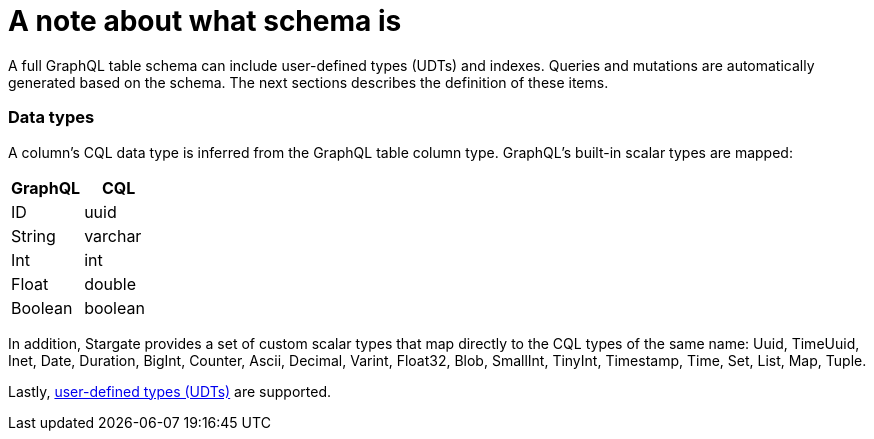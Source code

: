 = A note about what schema is

A full GraphQL table schema can include user-defined types (UDTs) and indexes.
Queries and mutations are automatically generated based on the schema.
The next sections describes the definition of these items.

// tag::DataTypes[]
=== Data types

A column's CQL data type is inferred from the GraphQL table column type.
GraphQL's built-in scalar types are mapped:

[options="header",footer"]
|====
| GraphQL | CQL
| ID      | uuid
| String  | varchar
| Int     | int
| Float   | double
| Boolean | boolean
|====

In addition, Stargate provides a set of custom scalar types that map directly
to the CQL types of the same name:
Uuid, TimeUuid, Inet, Date, Duration, BigInt, Counter, Ascii, Decimal, Varint,
Float32, Blob, SmallInt, TinyInt, Timestamp, Time, Set, List, Map, Tuple.

Lastly, xref:develop:api-graphql-cql-first/gql-creating-udt.adoc[user-defined types (UDTs)]
are supported.
// end::DataTypes[]
